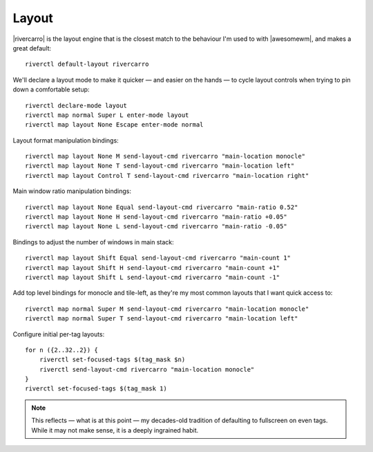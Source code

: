 Layout
------

|rivercarro| is the layout engine that is the closest match to the behaviour I'm
used to with |awesomewm|, and makes a great default::

    riverctl default-layout rivercarro

We'll declare a layout mode to make it quicker — and easier on the hands — to
cycle layout controls when trying to pin down a comfortable setup::

    riverctl declare-mode layout
    riverctl map normal Super L enter-mode layout
    riverctl map layout None Escape enter-mode normal

Layout format manipulation bindings::

    riverctl map layout None M send-layout-cmd rivercarro "main-location monocle"
    riverctl map layout None T send-layout-cmd rivercarro "main-location left"
    riverctl map layout Control T send-layout-cmd rivercarro "main-location right"

Main window ratio manipulation bindings::

    riverctl map layout None Equal send-layout-cmd rivercarro "main-ratio 0.52"
    riverctl map layout None H send-layout-cmd rivercarro "main-ratio +0.05"
    riverctl map layout None L send-layout-cmd rivercarro "main-ratio -0.05"

Bindings to adjust the number of windows in main stack::

    riverctl map layout Shift Equal send-layout-cmd rivercarro "main-count 1"
    riverctl map layout Shift H send-layout-cmd rivercarro "main-count +1"
    riverctl map layout Shift L send-layout-cmd rivercarro "main-count -1"

Add top level bindings for monocle and tile-left, as they're my most common
layouts that I want quick access to::

    riverctl map normal Super M send-layout-cmd rivercarro "main-location monocle"
    riverctl map normal Super T send-layout-cmd rivercarro "main-location left"

Configure initial per-tag layouts::

    for n ({2..32..2}) {
        riverctl set-focused-tags $(tag_mask $n)
        riverctl send-layout-cmd rivercarro "main-location monocle"
    }
    riverctl set-focused-tags $(tag_mask 1)

.. note::

    This reflects — what is at this point — my decades-old tradition of
    defaulting to fullscreen on even tags.  While it may not make sense, it is a
    deeply ingrained habit.

.. spelling:word-list::

    fullscreen
